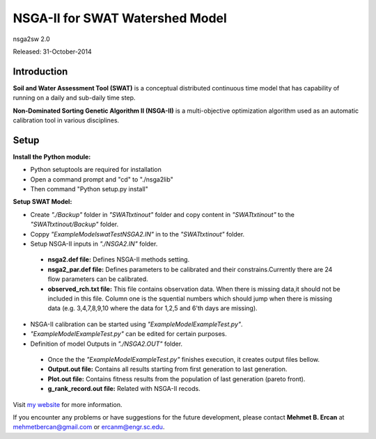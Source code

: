 #################################
NSGA-II for SWAT Watershed Model
#################################
nsga2sw 2.0

Released: 31-October-2014


************
Introduction
************
**Soil and Water Assessment Tool (SWAT)** is a conceptual distributed continuous
time model that has capability of running on a daily and sub-daily time step.

**Non-Dominated Sorting Genetic Algorithm II (NSGA-II)** is a multi-objective
optimization algorithm used as an automatic calibration tool in various disciplines.

************
Setup
************  
 
**Install the Python module:**

*  Python setuptools are required for installation
*  Open a command prompt and "cd" to "./nsga2lib"
*  Then command "Python setup.py install"
 
**Setup SWAT Model:** 

*  Create *"./Backup"* folder in  *"SWATtxtinout"* folder and copy content in *"SWATtxtinout"* to the *"SWATtxtinout/Backup"* folder.
*  Coppy *"ExampleModel\swatTest\NSGA2.IN"* in to the *"SWATtxtinout"* folder.
*  Setup NSGA-II inputs in *"./NSGA2.IN"* folder. 

  * **nsga2.def file:** Defines NSGA-II methods setting.
  * **nsga2_par.def file:** Defines parameters to be calibrated and their constrains.Currently there are 24 flow parameters can be calibrated.
  * **observed_rch.txt file:** This file contains observation data. When there is missing data,it should not be included in this file. Column one is the squential numbers which should jump when there is missing data (e.g. 3,4,7,8,9,10 where the data for 1,2,5 and 6'th days are missing).

*  NSGA-II calibration can be started using *"ExampleModel\ExampleTest.py"*.
*  *"ExampleModel\ExampleTest.py"* can be edited for certain purposes.


*  Definition of model Outputs in *"./NSGA2.OUT"* folder.

  * Once the the *"ExampleModel\ExampleTest.py"* finishes execution, it creates output files bellow.
  * **Output.out file:** Contains all results starting from first generation to last generation.
  * **Plot.out file:** Contains fitness results from the population of last generation (pareto front).
  * **g_rank_record.out file:** Related with NSGA-II recods.

Visit `my website <http://mehmetbercan.com/research/researchCal.html>`_ for more information.

If you encounter any problems or have suggestions for the future development, 
please contact **Mehmet B. Ercan** at mehmetbercan@gmail.com or ercanm@engr.sc.edu.




